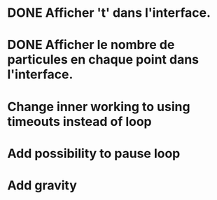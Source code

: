 #+STARTUP: showall indent
#+TODO: TODO(t) LATER(l) CANCELLED(c) DELEGATED(d) | DONE(o) + C-c C-c

* DONE Afficher 't' dans l'interface.
* DONE Afficher le nombre de particules en chaque point dans l'interface.
* Change inner working to using timeouts instead of loop
* Add possibility to pause loop
* Add gravity
